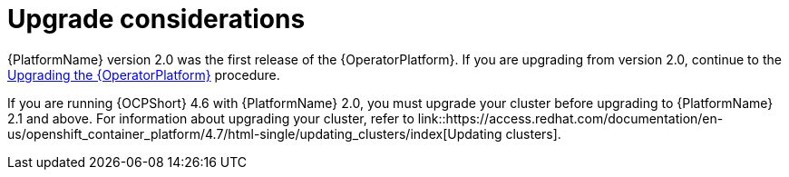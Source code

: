 [id="operator-upgrade-considerations"]

= Upgrade considerations


[role="_abstract"]
{PlatformName} version 2.0 was the first release of the {OperatorPlatform}. If you are upgrading from version 2.0, continue to the xref::operator-upgrade_{context}[Upgrading the {OperatorPlatform}] procedure.

If you are running {OCPShort} 4.6 with {PlatformName} 2.0, you must upgrade your cluster before upgrading to {PlatformName} 2.1 and above. For information about upgrading your cluster, refer to link::https://access.redhat.com/documentation/en-us/openshift_container_platform/4.7/html-single/updating_clusters/index[Updating clusters].
